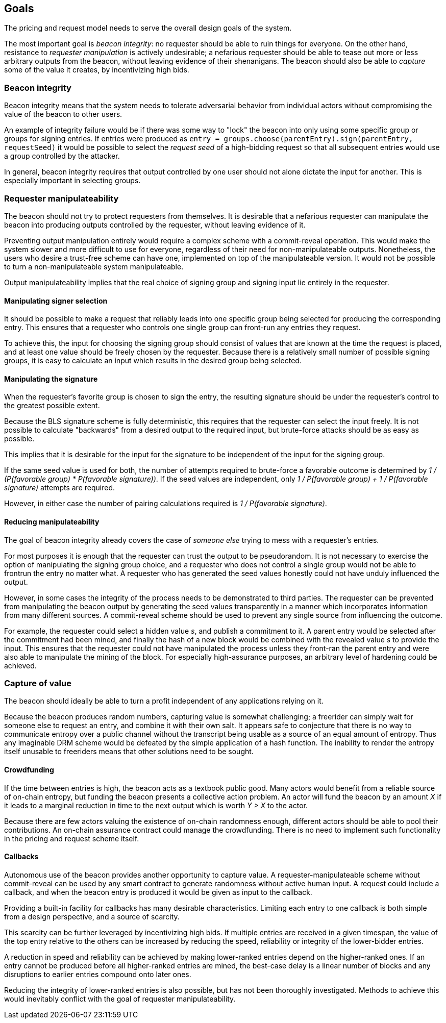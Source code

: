 == Goals
The pricing and request model needs to serve
the overall design goals of the system.

The most important goal is _beacon integrity_:
no requester should be able to ruin things for everyone.
On the other hand,
resistance to _requester manipulation_ is actively undesirable;
a nefarious requester should be able to tease out
more or less arbitrary outputs from the beacon,
without leaving evidence of their shenanigans.
The beacon should also be able to _capture_ some of the value it creates,
by incentivizing high bids.

=== Beacon integrity
Beacon integrity means
that the system needs to tolerate adversarial behavior from individual actors
without compromising the value of the beacon to other users.

An example of integrity failure would be
if there was some way to "lock" the beacon
into only using some specific group or groups for signing entries.
If entries were produced as
`entry = groups.choose(parentEntry).sign(parentEntry, requestSeed)`
it would be possible to select the _request seed_
of a high-bidding request
so that all subsequent entries would
use a group controlled by the attacker.

In general,
beacon integrity requires that output controlled by one user
should not alone dictate the input for another.
This is especially important in selecting groups.

=== Requester manipulateability
The beacon should not try to protect requesters from themselves.
It is desirable that a nefarious requester can
manipulate the beacon into producing outputs controlled by the requester,
without leaving evidence of it.

Preventing output manipulation entirely would require
a complex scheme with a commit-reveal operation.
This would make the system slower and more difficult to use
for everyone,
regardless of their need for non-manipulateable outputs.
Nonetheless, the users who desire a trust-free scheme can have one,
implemented on top of the manipulateable version.
It would not be possible to turn a non-manipulateable system manipulateable.

Output manipulateability implies
that the real choice of signing group and signing input
lie entirely in the requester.

==== Manipulating signer selection
It should be possible to make a request
that reliably leads into one specific group being selected
for producing the corresponding entry.
This ensures that a requester who controls one single group
can front-run any entries they request.

To achieve this,
the input for choosing the signing group
should consist of values
that are known at the time the request is placed,
and at least one value should be freely chosen by the requester.
Because there is a relatively small number of possible signing groups,
it is easy to calculate an input
which results in the desired group being selected.

==== Manipulating the signature
When the requester's favorite group is chosen to sign the entry,
the resulting signature should be under the requester's control
to the greatest possible extent.

Because the BLS signature scheme is fully deterministic,
this requires that the requester can select the input freely.
It is not possible to calculate "backwards"
from a desired output to the required input,
but brute-force attacks should be as easy as possible.

This implies that it is desirable for the input for the signature
to be independent of the input for the signing group.

If the same seed value is used for both,
the number of attempts required to brute-force a favorable outcome
is determined by _1 / (P(favorable group) * P(favorable signature))_.
If the seed values are independent,
only _1 / P(favorable group) + 1 / P(favorable signature)_
attempts are required.

However, in either case
the number of pairing calculations required
is _1 / P(favorable signature)_.

==== Reducing manipulateability
The goal of beacon integrity already covers the case
of _someone else_ trying to mess with a requester's entries.

For most purposes it is enough
that the requester can trust the output to be pseudorandom.
It is not necessary to exercise the option
of manipulating the signing group choice,
and a requester who does not control a single group
would not be able to frontrun the entry no matter what.
A requester who has generated the seed values honestly
could not have unduly influenced the output.

However, in some cases
the integrity of the process
needs to be demonstrated to third parties.
The requester can be prevented from manipulating the beacon output
by generating the seed values transparently
in a manner which incorporates information from many different sources.
A commit-reveal scheme should be used
to prevent any single source from influencing the outcome.

For example,
the requester could select a hidden value _s_,
and publish a commitment to it.
A parent entry would be selected after the commitment had been mined,
and finally the hash of a new block
would be combined with the revealed value _s_ to provide the input.
This ensures that the requester could not have manipulated the process
unless they front-ran the parent entry
and were also able to manipulate the mining of the block.
For especially high-assurance purposes,
an arbitrary level of hardening could be achieved.

=== Capture of value
The beacon should ideally be able to turn a profit
independent of any applications relying on it.

Because the beacon produces random numbers,
capturing value is somewhat challenging;
a freerider can simply wait for someone else to request an entry,
and combine it with their own salt.
It appears safe to conjecture
that there is no way to communicate entropy over a public channel
without the transcript being usable
as a source of an equal amount of entropy.
Thus any imaginable DRM scheme would be defeated
by the simple application of a hash function.
The inability to render the entropy itself unusable to freeriders
means that other solutions need to be sought.

==== Crowdfunding
If the time between entries is high,
the beacon acts as a textbook public good.
Many actors would benefit from a reliable source of on-chain entropy,
but funding the beacon presents a collective action problem.
An actor will fund the beacon by an amount _X_
if it leads to a marginal reduction in time to the next output
which is worth _Y > X_ to the actor.

Because there are few actors
valuing the existence of on-chain randomness enough,
different actors should be able to pool their contributions.
An on-chain assurance contract could manage the crowdfunding.
There is no need to implement such functionality
in the pricing and request scheme itself.

==== Callbacks
Autonomous use of the beacon
provides another opportunity to capture value.
A requester-manipulateable scheme without commit-reveal
can be used by any smart contract
to generate randomness without active human input.
A request could include a callback,
and when the beacon entry is produced
it would be given as input to the callback.

Providing a built-in facility for callbacks
has many desirable characteristics.
Limiting each entry to one callback
is both simple from a design perspective,
and a source of scarcity.

This scarcity can be further leveraged
by incentivizing high bids.
If multiple entries are received in a given timespan,
the value of the top entry relative to the others
can be increased by reducing the speed, reliability or integrity
of the lower-bidder entries.

A reduction in speed and reliability can be achieved
by making lower-ranked entries depend on the higher-ranked ones.
If an entry cannot be produced
before all higher-ranked entries are mined,
the best-case delay is a linear number of blocks
and any disruptions to earlier entries compound onto later ones.

Reducing the integrity of lower-ranked entries is also possible,
but has not been thoroughly investigated.
Methods to achieve this would inevitably conflict
with the goal of requester manipulateability.
